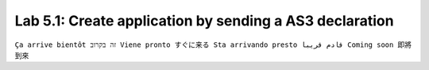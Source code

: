 Lab 5.1: Create application by sending a AS3 declaration
--------------------------------------------------------

``Ça arrive bientôt זה בקרוב Viene pronto すぐに来る Sta arrivando presto قادم قريبا Coming soon 即將到來``
